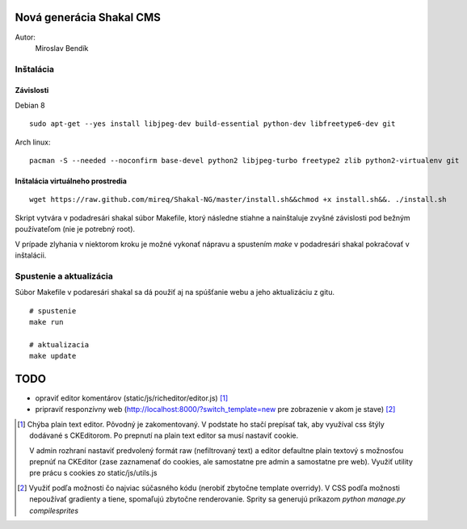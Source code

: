 ===========================================================
Nová generácia Shakal CMS
===========================================================

Autor:
   Miroslav Bendík

Inštalácia
----------

Závislosti
^^^^^^^^^^

Debian 8

::

    sudo apt-get --yes install libjpeg-dev build-essential python-dev libfreetype6-dev git

Arch linux:

::

    pacman -S --needed --noconfirm base-devel python2 libjpeg-turbo freetype2 zlib python2-virtualenv git

Inštalácia virtuálneho prostredia
^^^^^^^^^^^^^^^^^^^^^^^^^^^^^^^^^

::

    wget https://raw.github.com/mireq/Shakal-NG/master/install.sh&&chmod +x install.sh&&. ./install.sh


Skript vytvára v podadresári shakal súbor Makefile, ktorý následne stiahne
a nainštaluje zvyšné závislosti pod bežným používateľom (nie je potrebný root).

V prípade zlyhania v niektorom kroku je možné vykonať nápravu a spustením `make`
v podadresári shakal pokračovať v inštalácii.


Spustenie a aktualizácia
------------------------

Súbor Makefile v podaresári shakal sa dá použiť aj na spúšťanie webu a jeho
aktualizáciu z gitu.

::

    # spustenie
    make run

    # aktualizacia
    make update


====
TODO
====

- opraviť editor komentárov (static/js/richeditor/editor.js) [1]_
- pripraviť responzívny web (http://localhost:8000/?switch_template=new pre
  zobrazenie v akom je stave) [2]_


.. [1] Chýba plain text editor. Pôvodný je zakomentovaný. V podstate ho stačí
   prepísať tak, aby využíval css štýly dodávané s CKEditorom. Po prepnutí na
   plain text editor sa musí nastaviť cookie.

   V admin rozhraní nastaviť predvolený formát raw (nefiltrovaný text) a editor
   defaultne plain textový s možnosťou prepnúť na CKEditor (zase zaznamenať do
   cookies, ale samostatne pre admin a samostatne pre web). Využiť utility pre
   prácu s cookies zo static/js/utils.js

.. [2] Využiť podľa možnosti čo najviac súčasného kódu (nerobiť zbytočne
   template overridy). V CSS podľa možnosti nepoužívať gradienty a tiene,
   spomaľujú zbytočne renderovanie. Sprity sa generujú príkazom
   `python manage.py compilesprites`
